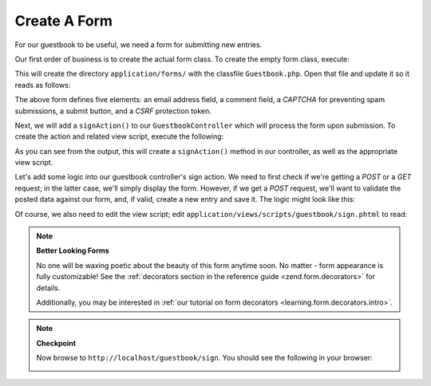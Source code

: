 .. _learning.quickstart.create-form:

Create A Form
=============

For our guestbook to be useful, we need a form for submitting new entries.

Our first order of business is to create the actual form class. To create the empty form class, execute:

.. code-block:: console
   :linenos:

   % zf create form Guestbook
   Creating a form at application/forms/Guestbook.php
   Updating project profile '.zfproject.xml'

This will create the directory ``application/forms/`` with the classfile ``Guestbook.php``. Open that file and
update it so it reads as follows:

.. code-block:: php
   :linenos:

   // application/forms/Guestbook.php

   class Application_Form_Guestbook extends Zend_Form
   {
       public function init()
       {
           // Set the method for the display form to POST
           $this->setMethod('post');

           // Add an email element
           $this->addElement('text', 'email', array(
               'label'      => 'Your email address:',
               'required'   => true,
               'filters'    => array('StringTrim'),
               'validators' => array(
                   'EmailAddress',
               )
           ));

           // Add the comment element
           $this->addElement('textarea', 'comment', array(
               'label'      => 'Please Comment:',
               'required'   => true,
               'validators' => array(
                   array('validator' => 'StringLength', 'options' => array(0, 20))
                   )
           ));

           // Add a captcha
           $this->addElement('captcha', 'captcha', array(
               'label'      => 'Please enter the 5 letters displayed below:',
               'required'   => true,
               'captcha'    => array(
                   'captcha' => 'Figlet',
                   'wordLen' => 5,
                   'timeout' => 300
               )
           ));

           // Add the submit button
           $this->addElement('submit', 'submit', array(
               'ignore'   => true,
               'label'    => 'Sign Guestbook',
           ));

           // And finally add some CSRF protection
           $this->addElement('hash', 'csrf', array(
               'ignore' => true,
           ));
       }
   }

The above form defines five elements: an email address field, a comment field, a *CAPTCHA* for preventing spam
submissions, a submit button, and a *CSRF* protection token.

Next, we will add a ``signAction()`` to our ``GuestbookController`` which will process the form upon submission. To
create the action and related view script, execute the following:

.. code-block:: console
   :linenos:

   % zf create action sign Guestbook
   Creating an action named sign inside controller
       at application/controllers/GuestbookController.php
   Updating project profile '.zfproject.xml'
   Creating a view script for the sign action method
       at application/views/scripts/guestbook/sign.phtml
   Updating project profile '.zfproject.xml'

As you can see from the output, this will create a ``signAction()`` method in our controller, as well as the
appropriate view script.

Let's add some logic into our guestbook controller's sign action. We need to first check if we're getting a *POST*
or a *GET* request; in the latter case, we'll simply display the form. However, if we get a *POST* request, we'll
want to validate the posted data against our form, and, if valid, create a new entry and save it. The logic might
look like this:

.. code-block:: php
   :linenos:

   // application/controllers/GuestbookController.php

   class GuestbookController extends Zend\Controller\Action
   {
       // snipping indexAction()...

       public function signAction()
       {
           $request = $this->getRequest();
           $form    = new Application_Form_Guestbook();

           if ($this->getRequest()->isPost()) {
               if ($form->isValid($request->getPost())) {
                   $comment = new Application_Model_Guestbook($form->getValues());
                   $mapper  = new Application_Model_GuestbookMapper();
                   $mapper->save($comment);
                   return $this->_helper->redirector('index');
               }
           }

           $this->view->form = $form;
       }
   }

Of course, we also need to edit the view script; edit ``application/views/scripts/guestbook/sign.phtml`` to read:

.. code-block:: php
   :linenos:

   <!-- application/views/scripts/guestbook/sign.phtml -->

   Please use the form below to sign our guestbook!

   <?php
   $this->form->setAction($this->url());
   echo $this->form;

.. note::

   **Better Looking Forms**

   No one will be waxing poetic about the beauty of this form anytime soon. No matter - form appearance is fully
   customizable! See the :ref:`decorators section in the reference guide <zend.form.decorators>` for details.

   Additionally, you may be interested in :ref:`our tutorial on form decorators <learning.form.decorators.intro>`.

.. note::

   **Checkpoint**

   Now browse to ``http://localhost/guestbook/sign``. You should see the following in your browser:

   .. image:: ../images/learning.quickstart.create-form.png
      :width: 421
      :align: center


